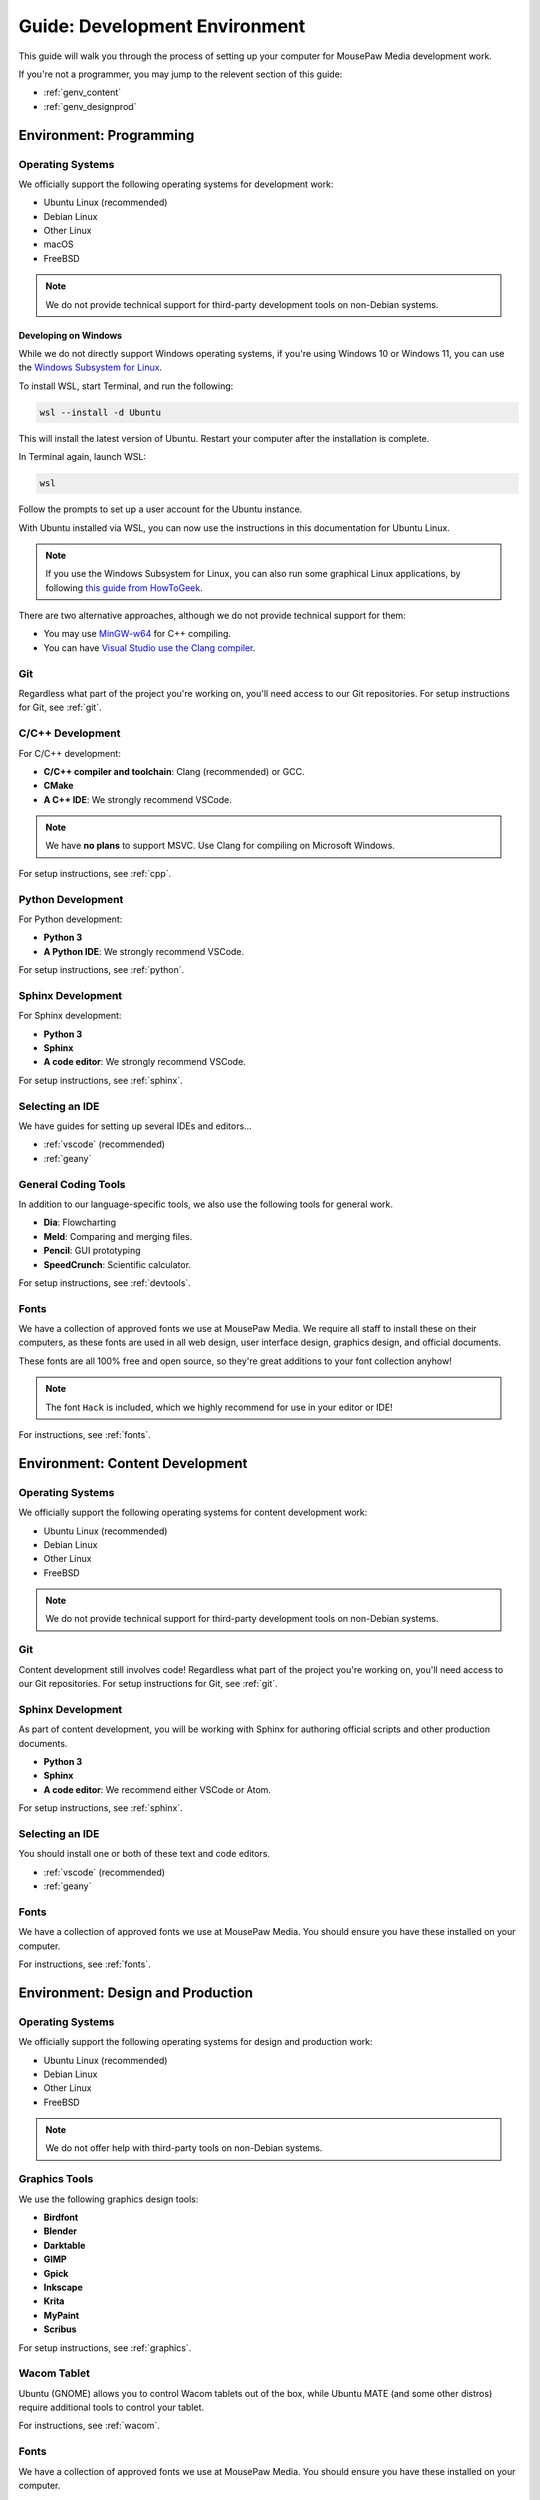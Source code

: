 .. _genv:

Guide: Development Environment
#####################################

This guide will walk you through the process of setting up your computer
for MousePaw Media development work.

If you're not a programmer, you may jump to the relevent section of this guide:

- :ref:`genv_content`
- :ref:`genv_designprod`

.. _genv_programming:

Environment: Programming
====================================

Operating Systems
-------------------------------------------

We officially support the following operating systems for development work:

- Ubuntu Linux (recommended)
- Debian Linux
- Other Linux
- macOS
- FreeBSD

..  note:: We do not provide technical support for third-party development
    tools on non-Debian systems.

Developing on Windows
^^^^^^^^^^^^^^^^^^^^^^^^^^^^^^^^^^^^^^^^^^^^

While we do not directly support Windows operating systems, if you're using
Windows 10 or Windows 11, you can use the `Windows Subsystem for Linux <https://learn.microsoft.com/en-us/windows/wsl/install>`_.

To install WSL, start Terminal, and run the following:

..  code-block:: powershell

    wsl --install -d Ubuntu

This will install the latest version of Ubuntu. Restart your computer after
the installation is complete.

In Terminal again, launch WSL:

..  code-block:: powershell

    wsl

Follow the prompts to set up a user account for the Ubuntu instance.

With Ubuntu installed via WSL, you can now use the instructions in this
documentation for Ubuntu Linux.

..  note:: If you use the Windows Subsystem for Linux, you can also run some
    graphical Linux applications, by following `this guide from HowToGeek <https://www.howtogeek.com/261575/how-to-run-graphical-linux-desktop-applications-from-windows-10s-bash-shell/>`_.

There are two alternative approaches, although we do not provide technical
support for them:

- You may use `MinGW-w64 <https://www.mingw-w64.org/>`_ for C++ compiling.
- You can have `Visual Studio use the Clang compiler <https://devblogs.microsoft.com/cppblog/use-any-c-compiler-with-visual-studio/>`_.

Git
-------------------------------------

Regardless what part of the project you're working on, you'll need access to our
Git repositories. For setup instructions for Git, see :ref:`git`.

C/C++ Development
-------------------------------------

For C/C++ development:

- **C/C++ compiler and toolchain**: Clang (recommended) or GCC.
- **CMake**
- **A C++ IDE**: We strongly recommend VSCode.

..  note:: We have **no plans** to support MSVC. Use Clang for compiling on
    Microsoft Windows.

For setup instructions, see :ref:`cpp`.

Python Development
-------------------------------------

For Python development:

- **Python 3**
- **A Python IDE**: We strongly recommend VSCode.

For setup instructions, see :ref:`python`.

Sphinx Development
-------------------------------------

For Sphinx development:

- **Python 3**
- **Sphinx**
- **A code editor**: We strongly recommend VSCode.

For setup instructions, see :ref:`sphinx`.

Selecting an IDE
-------------------------------------

We have guides for setting up several IDEs and editors...

- :ref:`vscode` (recommended)
- :ref:`geany`

General Coding Tools
-------------------------------------

In addition to our language-specific tools, we also use the following
tools for general work.

- **Dia**: Flowcharting
- **Meld**: Comparing and merging files.
- **Pencil**: GUI prototyping
- **SpeedCrunch**: Scientific calculator.

For setup instructions, see :ref:`devtools`.

Fonts
-------------------------------------

We have a collection of approved fonts we use at MousePaw Media. We require all
staff to install these on their computers, as these fonts are used in all
web design, user interface design, graphics design, and official documents.

These fonts are all 100% free and open source, so they're great additions to
your font collection anyhow!

..  note:: The font ``Hack`` is included, which we highly recommend for use
    in your editor or IDE!

For instructions, see :ref:`fonts`.

.. _genv_content:

Environment: Content Development
====================================

Operating Systems
-------------------------------------------

We officially support the following operating systems for content development
work:

- Ubuntu Linux (recommended)
- Debian Linux
- Other Linux
- FreeBSD

..  note:: We do not provide technical support for third-party development
    tools on non-Debian systems.

Git
-------------------------------------

Content development still involves code! Regardless what part of the project
you're working on, you'll need access to our Git repositories.
For setup instructions for Git, see :ref:`git`.

Sphinx Development
-------------------------------------

As part of content development, you will be working with Sphinx for authoring
official scripts and other production documents.

- **Python 3**
- **Sphinx**
- **A code editor**: We recommend either VSCode or Atom.

For setup instructions, see :ref:`sphinx`.

Selecting an IDE
-------------------------------------

You should install one or both of these text and code editors.

- :ref:`vscode` (recommended)
- :ref:`geany`

Fonts
-------------------------------------

We have a collection of approved fonts we use at MousePaw Media. You should
ensure you have these installed on your computer.

For instructions, see :ref:`fonts`.

.. _genv_designprod:

Environment: Design and Production
====================================

Operating Systems
-------------------------------------------

We officially support the following operating systems for design and production
work:

- Ubuntu Linux (recommended)
- Debian Linux
- Other Linux
- FreeBSD

..  note:: We do not offer help with third-party tools on non-Debian systems.

Graphics Tools
------------------------------------

We use the following graphics design tools:

- **Birdfont**
- **Blender**
- **Darktable**
- **GIMP**
- **Gpick**
- **Inkscape**
- **Krita**
- **MyPaint**
- **Scribus**

For setup instructions, see :ref:`graphics`.

Wacom Tablet
-------------------------------------

Ubuntu (GNOME) allows you to control Wacom tablets out of the box, while
Ubuntu MATE (and some other distros) require additional tools to control
your tablet.

For instructions, see :ref:`wacom`.

Fonts
-------------------------------------

We have a collection of approved fonts we use at MousePaw Media. You should
ensure you have these installed on your computer.

For instructions, see :ref:`fonts`.

Audio/Video Tools
-------------------------------------

We use the following audio and video tools:

- **Audacity**
- **Audio Recorder**
- **Handbrake**
- **Kdenlive**
- **Musescore**

Depending on your assignment, there are several other applications in this
category we recommend.

For setup instructions, see :ref:`avtools`.
